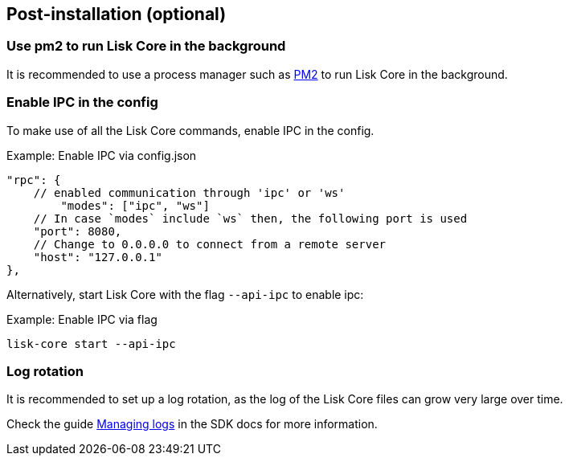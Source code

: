 :url_pm2: https://github.com/Unitech/pm2
:url_config_logrotation: lisk-docs::run-blockchain/logging.adoc#logrotation
:url_mgmt_pm2: management/pm2.adoc
:url_ref_cli: reference/cli.adoc


== Post-installation (optional)

=== Use pm2 to run Lisk Core in the background

It is recommended to use a process manager such as {url_pm2}[PM2^] to run Lisk Core in the background.

//TODO: Add links back, once the respective docs are updated
//Check the guide xref:{url_mgmt_pm2}[] for more information.

=== Enable IPC in the config

To make use of all the Lisk Core commands, enable IPC in the config.

.Example: Enable IPC via config.json
[source,json]
----
"rpc": {
    // enabled communication through 'ipc' or 'ws'
   	"modes": ["ipc", "ws"]
    // In case `modes` include `ws` then, the following port is used
    "port": 8080,
    // Change to 0.0.0.0 to connect from a remote server
    "host": "127.0.0.1"
},
----

Alternatively, start Lisk Core with the flag `--api-ipc` to enable ipc:

.Example: Enable IPC via flag
[source,bash]
----
lisk-core start --api-ipc
----

=== Log rotation

It is recommended to set up a log rotation, as the log of the Lisk Core files can grow very large over time.

Check the guide xref:{url_config_logrotation}[Managing logs] in the SDK docs for more information.
